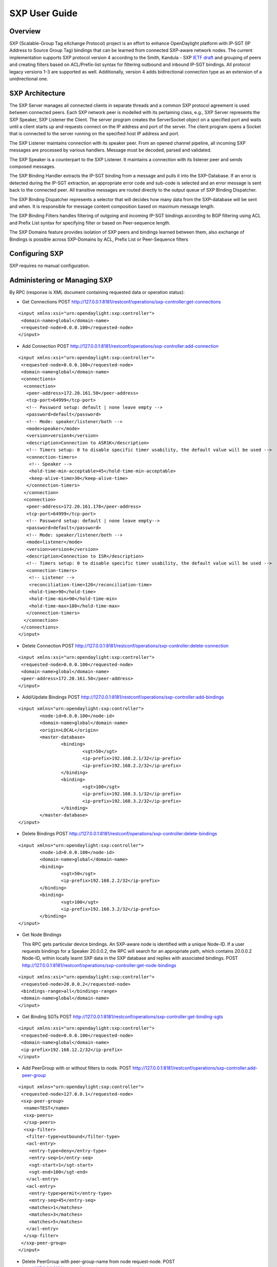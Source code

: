 .. _sxp-user-guide:

SXP User Guide
==============

Overview
--------

SXP (Scalable-Group Tag eXchange Protocol) project is an effort to enhance
OpenDaylight platform with IP-SGT (IP Address to Source Group Tag)
bindings that can be learned from connected SXP-aware network nodes. The
current implementation supports SXP protocol version 4 according to the
Smith, Kandula - SXP `IETF
draft <https://tools.ietf.org/html/draft-smith-kandula-sxp-06>`__ and
grouping of peers and creating filters based on ACL/Prefix-list syntax
for filtering outbound and inbound IP-SGT bindings. All protocol legacy
versions 1-3 are supported as well. Additionally, version 4 adds
bidirectional connection type as an extension of a unidirectional one.

SXP Architecture
----------------

The SXP Server manages all connected clients in separate threads and a
common SXP protocol agreement is used between connected peers. Each SXP
network peer is modelled with its pertaining class, e.g., SXP Server
represents the SXP Speaker, SXP Listener the Client. The server program
creates the ServerSocket object on a specified port and waits until a
client starts up and requests connect on the IP address and port of the
server. The client program opens a Socket that is connected to the
server running on the specified host IP address and port.

The SXP Listener maintains connection with its speaker peer. From an
opened channel pipeline, all incoming SXP messages are processed by
various handlers. Message must be decoded, parsed and validated.

The SXP Speaker is a counterpart to the SXP Listener. It maintains a
connection with its listener peer and sends composed messages.

The SXP Binding Handler extracts the IP-SGT binding from a message and
pulls it into the SXP-Database. If an error is detected during the
IP-SGT extraction, an appropriate error code and sub-code is selected
and an error message is sent back to the connected peer. All transitive
messages are routed directly to the output queue of SXP Binding
Dispatcher.

The SXP Binding Dispatcher represents a selector that will decides how
many data from the SXP-database will be sent and when. It is responsible
for message content composition based on maximum message length.

The SXP Binding Filters handles filtering of outgoing and incoming
IP-SGT bindings according to BGP filtering using ACL and Prefix List
syntax for specifying filter or based on Peer-sequence length.

The SXP Domains feature provides isolation of SXP peers and bindings
learned between them, also exchange of Bindings is possible across
SXP-Domains by ACL, Prefix List or Peer-Sequence filters

Configuring SXP
---------------

SXP requires no manual configuration.

Administering or Managing SXP
-----------------------------

By RPC (response is XML document containing requested data or operation
status):

-  Get Connections POST
   http://127.0.0.1:8181/restconf/operations/sxp-controller:get-connections

::

    <input xmlns:xsi="urn:opendaylight:sxp:controller">
     <domain-name>global</domain-name>
     <requested-node>0.0.0.100</requested-node>
    </input>

-  Add Connection POST
   http://127.0.0.1:8181/restconf/operations/sxp-controller:add-connection

::

    <input xmlns:xsi="urn:opendaylight:sxp:controller">
     <requested-node>0.0.0.100</requested-node>
     <domain-name>global</domain-name>
     <connections>
      <connection>
       <peer-address>172.20.161.50</peer-address>
       <tcp-port>64999</tcp-port>
       <!-- Password setup: default | none leave empty -->
       <password>default</password>
       <!-- Mode: speaker/listener/both -->
       <mode>speaker</mode>
       <version>version4</version>
       <description>Connection to ASR1K</description>
       <!-- Timers setup: 0 to disable specific timer usability, the default value will be used -->
       <connection-timers>
        <!-- Speaker -->
        <hold-time-min-acceptable>45</hold-time-min-acceptable>
        <keep-alive-time>30</keep-alive-time>
       </connection-timers>
      </connection>
      <connection>
       <peer-address>172.20.161.178</peer-address>
       <tcp-port>64999</tcp-port>
       <!-- Password setup: default | none leave empty-->
       <password>default</password>
       <!-- Mode: speaker/listener/both -->
       <mode>listener</mode>
       <version>version4</version>
       <description>Connection to ISR</description>
       <!-- Timers setup: 0 to disable specific timer usability, the default value will be used -->
       <connection-timers>
        <!-- Listener -->
        <reconciliation-time>120</reconciliation-time>
        <hold-time>90</hold-time>
        <hold-time-min>90</hold-time-min>
        <hold-time-max>180</hold-time-max>
       </connection-timers>
      </connection>
     </connections>
    </input>

-  Delete Connection POST
   http://127.0.0.1:8181/restconf/operations/sxp-controller:delete-connection

::

    <input xmlns:xsi="urn:opendaylight:sxp:controller">
     <requested-node>0.0.0.100</requested-node>
     <domain-name>global</domain-name>
     <peer-address>172.20.161.50</peer-address>
    </input>

-  Add/Update Bindings POST
   http://127.0.0.1:8181/restconf/operations/sxp-controller:add-bindings

::

    <input xmlns="urn:opendaylight:sxp:controller">
	    <node-id>0.0.0.100</node-id>
	    <domain-name>global</domain-name>
	    <origin>LOCAL</origin>
	    <master-database>
		    <binding>
			    <sgt>50</sgt>
			    <ip-prefix>192.168.2.1/32</ip-prefix>
			    <ip-prefix>192.168.2.2/32</ip-prefix>
		    </binding>
		    <binding>
			    <sgt>100</sgt>
			    <ip-prefix>192.168.3.1/32</ip-prefix>
			    <ip-prefix>192.168.3.2/32</ip-prefix>
		    </binding>
	    </master-database>
    </input>

-  Delete Bindings POST
   http://127.0.0.1:8181/restconf/operations/sxp-controller:delete-bindings

::

    <input xmlns="urn:opendaylight:sxp:controller">
	    <node-id>0.0.0.100</node-id>
	    <domain-name>global</domain-name>
	    <binding>
		    <sgt>50</sgt>
		    <ip-prefix>192.168.2.2/32</ip-prefix>
	    </binding>
	    <binding>
		    <sgt>100</sgt>
		    <ip-prefix>192.168.3.2/32</ip-prefix>
	    </binding>
    </input>

-  Get Node Bindings

   This RPC gets particular device bindings. An SXP-aware node is
   identified with a unique Node-ID. If a user requests bindings for a
   Speaker 20.0.0.2, the RPC will search for an appropriate path, which
   contains 20.0.0.2 Node-ID, within locally learnt SXP data in the SXP
   database and replies with associated bindings. POST
   http://127.0.0.1:8181/restconf/operations/sxp-controller:get-node-bindings

::

    <input xmlns:xsi="urn:opendaylight:sxp:controller">
     <requested-node>20.0.0.2</requested-node>
     <bindings-range>all</bindings-range>
     <domain-name>global</domain-name>
    </input>

-  Get Binding SGTs POST
   http://127.0.0.1:8181/restconf/operations/sxp-controller:get-binding-sgts

::

    <input xmlns:xsi="urn:opendaylight:sxp:controller">
     <requested-node>0.0.0.100</requested-node>
     <domain-name>global</domain-name>
     <ip-prefix>192.168.12.2/32</ip-prefix>
    </input>

-  Add PeerGroup with or without filters to node. POST
   http://127.0.0.1:8181/restconf/operations/sxp-controller:add-peer-group

::

    <input xmlns="urn:opendaylight:sxp:controller">
     <requested-node>127.0.0.1</requested-node>
     <sxp-peer-group>
      <name>TEST</name>
      <sxp-peers>
      </sxp-peers>
      <sxp-filter>
       <filter-type>outbound</filter-type>
       <acl-entry>
        <entry-type>deny</entry-type>
        <entry-seq>1</entry-seq>
        <sgt-start>1</sgt-start>
        <sgt-end>100</sgt-end>
       </acl-entry>
       <acl-entry>
        <entry-type>permit</entry-type>
        <entry-seq>45</entry-seq>
        <matches>1</matches>
        <matches>3</matches>
        <matches>5</matches>
       </acl-entry>
      </sxp-filter>
     </sxp-peer-group>
    </input>

-  Delete PeerGroup with peer-group-name from node request-node. POST
   http://127.0.0.1:8181/restconf/operations/sxp-controller:delete-peer-group

::

    <input xmlns="urn:opendaylight:sxp:controller">
     <requested-node>127.0.0.1</requested-node>
     <peer-group-name>TEST</peer-group-name>
    </input>

-  Get PeerGroup with peer-group-name from node request-node. POST
   http://127.0.0.1:8181/restconf/operations/sxp-controller:get-peer-group

::

    <input xmlns="urn:opendaylight:sxp:controller">
     <requested-node>127.0.0.1</requested-node>
     <peer-group-name>TEST</peer-group-name>
    </input>

-  Add Filter to peer group on node request-node. POST
   http://127.0.0.1:8181/restconf/operations/sxp-controller:add-filter

::

    <input xmlns="urn:opendaylight:sxp:controller">
     <requested-node>127.0.0.1</requested-node>
     <peer-group-name>TEST</peer-group-name>
     <sxp-filter>
      <filter-type>outbound</filter-type>
      <acl-entry>
       <entry-type>deny</entry-type>
       <entry-seq>1</entry-seq>
       <sgt-start>1</sgt-start>
       <sgt-end>100</sgt-end>
      </acl-entry>
      <acl-entry>
       <entry-type>permit</entry-type>
       <entry-seq>45</entry-seq>
       <matches>1</matches>
       <matches>3</matches>
       <matches>5</matches>
      </acl-entry>
     </sxp-filter>
    </input>

-  Delete Filter from peer group on node request-node. POST
   http://127.0.0.1:8181/restconf/operations/sxp-controller:delete-filter

::

    <input xmlns="urn:opendaylight:sxp:controller">
     <requested-node>127.0.0.1</requested-node>
     <peer-group-name>TEST</peer-group-name>
     <filter-type>outbound</filter-type>
    </input>

-  Update Filter of the same type in peer group on node request-node.
   POST
   http://127.0.0.1:8181/restconf/operations/sxp-controller:update-filter

::

    <input xmlns="urn:opendaylight:sxp:controller">
     <requested-node>127.0.0.1</requested-node>
     <peer-group-name>TEST</peer-group-name>
     <sxp-filter>
      <filter-type>outbound</filter-type>
      <acl-entry>
       <entry-type>deny</entry-type>
       <entry-seq>1</entry-seq>
       <sgt-start>1</sgt-start>
       <sgt-end>100</sgt-end>
      </acl-entry>
      <acl-entry>
       <entry-type>permit</entry-type>
       <entry-seq>45</entry-seq>
       <matches>1</matches>
       <matches>3</matches>
       <matches>5</matches>
      </acl-entry>
     </sxp-filter>
    </input>

-  Add new SXP aware Node POST
   http://127.0.0.1:8181/restconf/operations/sxp-controller:add-node

::

    <input xmlns="urn:opendaylight:sxp:controller">
        <node-id>1.1.1.1</node-id>
        <source-ip>0.0.0.0</source-ip>
        <timers>
            <retry-open-time>5</retry-open-time>
            <hold-time-min-acceptable>120</hold-time-min-acceptable>
            <delete-hold-down-time>120</delete-hold-down-time>
            <hold-time-min>90</hold-time-min>
            <reconciliation-time>120</reconciliation-time>
            <hold-time>90</hold-time>
            <hold-time-max>180</hold-time-max>
            <keep-alive-time>30</keep-alive-time>
        </timers>
        <mapping-expanded>150</mapping-expanded>
        <security>
            <password>password</password>
        </security>
        <tcp-port>64999</tcp-port>
        <version>version4</version>
        <description>ODL SXP Controller</description>
    </input>

-  Delete SXP aware node POST
   http://127.0.0.1:8181/restconf/operations/sxp-controller:delete-node

::

    <input xmlns="urn:opendaylight:sxp:controller">
     <node-id>1.1.1.1</node-id>
    </input>

-  Add SXP Domain on node request-node. POST
   http://127.0.0.1:8181/restconf/operations/sxp-controller:add-domain

::

    <input xmlns="urn:opendaylight:sxp:controller">
      <node-id>1.1.1.1</node-id>
      <domain-name>global</domain-name>
    </input>

-  Delete SXP Domain on node request-node. POST
   http://127.0.0.1:8181/restconf/operations/sxp-controller:delete-domain

::

    <input xmlns="urn:opendaylight:sxp:controller">
     <node-id>1.1.1.1</node-id>
     <domain-name>global</domain-name>
    </input>

-  Add Route Adds route to leader Node. PUT
   http://127.0.0.1:8181/restconf/config/sxp-cluster-route:sxp-cluster-route/

::

    <sxp-cluster-route xmlns="urn:opendaylight:sxp:cluster:route">
        <routing-definition>
            <ip-address>80.12.43.2</ip-address>
            <interface>eth1:0</interface>
            <netmask>255.255.255.0</netmask>
        </routing-definition>
    </sxp-cluster-route>

Use cases for SXP
~~~~~~~~~~~~~~~~~

Cisco has a wide installed base of network devices supporting SXP. By
including SXP in OpenDaylight, the binding of policy groups to IP
addresses can be made available for possible further processing to a
wide range of devices, and applications running on OpenDaylight. The
range of applications that would be enabled is extensive. Here are just
a few of them:

OpenDaylight based applications can take advantage of the IP-SGT binding
information. For example, access control can be defined by an operator
in terms of policy groups, while OpenDaylight can configure access
control lists on network elements using IP addresses, e.g., existing
technology.

Interoperability between different vendors. Vendors have different
policy systems. Knowing the IP-SGT binding for Cisco makes it possible
to maintain policy groups between Cisco and other vendors.

OpenDaylight can aggregate the binding information from many devices and
communicate it to a network element. For example, a firewall can use the
IP-SGT binding information to know how to handle IPs based on the
group-based ACLs it has set. But to do this with SXP alone, the firewall
has to maintain a large number of network connections to get the binding
information. This incurs heavy overhead costs to maintain all of the SXP
peering and protocol information. OpenDaylight can aggregate the
IP-group information so that the firewall need only connect to
OpenDaylight. By moving the information flow outside of the network
elements to a centralized position, we reduce the overhead of the CPU
consumption on the enforcement element. This is a huge savings - it
allows the enforcement point to only have to make one connection rather
than thousands, so it can concentrate on its primary job of forwarding
and enforcing.

OpenDaylight can relay the binding information from one network element
to others. Changes in group membership can be propagated more readily
through a centralized model. For example, in a security application a
particular host (e.g., user or IP Address) may be found to be acting
suspiciously or violating established security policies. The defined
response is to put the host into a different source group for
remediation actions such as a lower quality of service, restricted
access to critical servers, or special routing conditions to ensure
deeper security enforcement (e.g., redirecting the host’s traffic
through an IPS with very restrictive policies). Updated group membership
for this host needs to be communicated to multiple network elements as
soon as possible; a very efficient and effective method of propagation
can be performed using OpenDaylight as a centralized point for relaying
the information.

OpenDaylight can create filters for exporting and receiving IP-SGT
bindings used on specific peer groups, thus can provide more complex
maintaining of policy groups.

Although the IP-SGT binding is only one specific piece of information,
and although SXP is implemented widely in a single vendor’s equipment,
bringing the ability of OpenDaylight to process and distribute the
bindings, is a very specific immediate useful implementation of policy
groups. It would go a long way to develop both the usefulness of
OpenDaylight and of policy groups.


